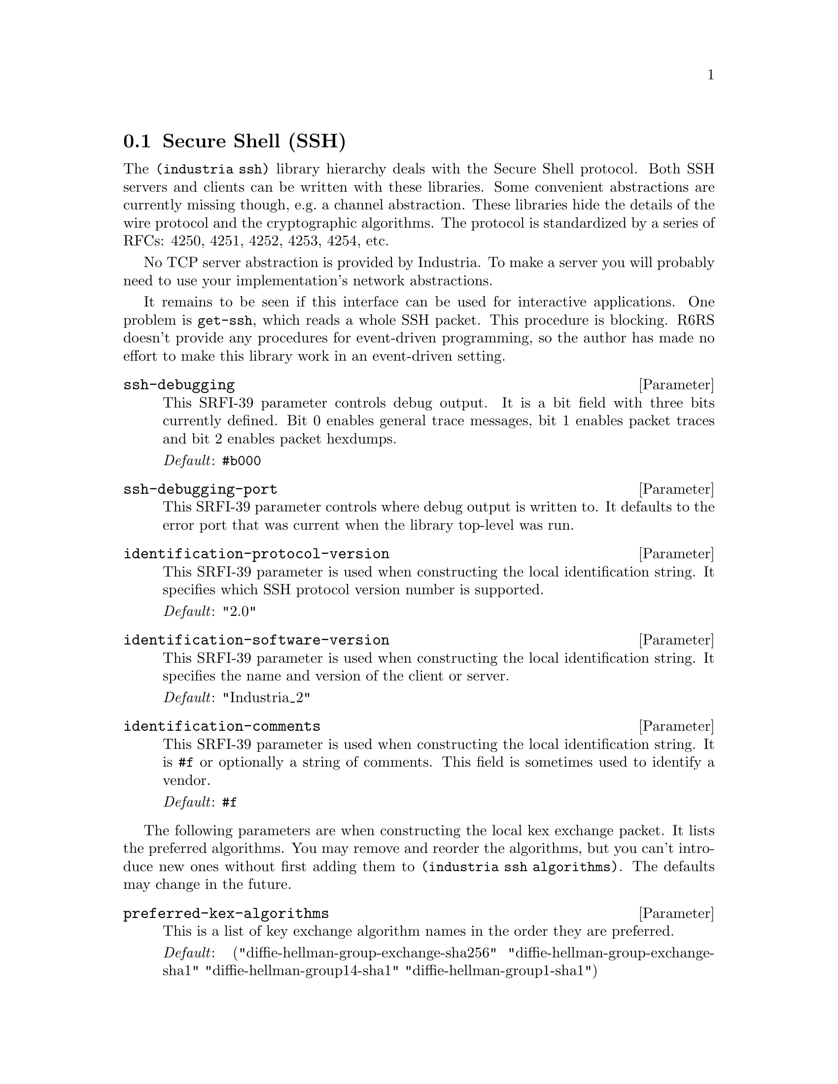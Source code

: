 @c ======================================================================
@node ssh
@section Secure Shell (SSH)
The @code{(industria ssh)} library hierarchy deals with the Secure
Shell protocol. Both SSH servers and clients can be written with these
libraries. Some convenient abstractions are currently missing though,
e.g.@: a channel abstraction. These libraries hide the details of the
wire protocol and the cryptographic algorithms. The protocol is
standardized by a series of RFCs: 4250, 4251, 4252, 4253, 4254, etc.

No TCP server abstraction is provided by Industria. To make a server
you will probably need to use your implementation's network
abstractions.

It remains to be seen if this interface can be used for interactive
applications. One problem is @code{get-ssh}, which reads a whole SSH
packet. This procedure is blocking. R6RS doesn't provide any
procedures for event-driven programming, so the author has made no
effort to make this library work in an event-driven setting.

@menu
* ssh connection::   Secure Shell Connection Protocol
* ssh transport::    Secure Shell Transport Layer Protocol
* ssh userauth::     Secure Shell Authentication Protocol
* ssh public-keys::  Secure Shell Public Keys
@end menu

@deffn Parameter ssh-debugging
This SRFI-39 parameter controls debug output. It is a bit field with
three bits currently defined. Bit 0 enables general trace messages,
bit 1 enables packet traces and bit 2 enables packet hexdumps.

@emph{Default}: @code{#b000}
@end deffn

@deffn Parameter ssh-debugging-port
This SRFI-39 parameter controls where debug output is written to. It
defaults to the error port that was current when the library top-level
was run.
@end deffn

@deffn Parameter identification-protocol-version
This SRFI-39 parameter is used when constructing the local
identification string. It specifies which SSH protocol version number
is supported.

@emph{Default}: "2.0"
@end deffn

@deffn Parameter identification-software-version
This SRFI-39 parameter is used when constructing the local
identification string. It specifies the name and version of the client
or server.

@emph{Default}: "Industria_2"
@end deffn

@deffn Parameter identification-comments
This SRFI-39 parameter is used when constructing the local
identification string. It is @code{#f} or optionally a string of
comments. This field is sometimes used to identify a vendor.

@emph{Default}: @code{#f}
@end deffn

The following parameters are when constructing the local kex exchange
packet. It lists the preferred algorithms. You may remove and reorder
the algorithms, but you can't introduce new ones without first adding
them to @code{(industria ssh algorithms)}. The defaults may change
in the future.

@deffn Parameter preferred-kex-algorithms
This is a list of key exchange algorithm names in the order they are
preferred.

@emph{Default}:
 ("diffie-hellman-group-exchange-sha256"
  "diffie-hellman-group-exchange-sha1"
  "diffie-hellman-group14-sha1"
  "diffie-hellman-group1-sha1")
@end deffn

@deffn Parameter preferred-server-host-key-algorithms
This is a list of host key algorithm names in the order they are
preferred. The server may have more than one host key and this is used
to decide between them.

@emph{Default}:
 ("ecdsa-sha2-nistp256"
  "ecdsa-sha2-nistp384"
  "ecdsa-sha2-nistp521"
  "ssh-rsa" "ssh-dss")
@end deffn

@deffn Parameter preferred-encryption-algorithms-client->server
This is a list of encryption algorithm names in the order they are
preferred for communication from the client to the server.

@emph{Default}:
 ("aes128-ctr" "aes192-ctr" "aes256-ctr" "aes128-cbc"
  "aes192-cbc" "aes256-cbc" "blowfish-cbc" "arcfour256"
  "arcfour128" "3des-cbc")
@end deffn

@deffn Parameter preferred-encryption-algorithms-server->client
This is a list of encryption algorithm names in the order they are
preferred for communication from the server to the client.

@emph{Default}:
 ("aes128-ctr" "aes192-ctr" "aes256-ctr" "aes128-cbc"
  "aes192-cbc" "aes256-cbc" "blowfish-cbc" "arcfour256"
  "arcfour128" "3des-cbc")
@end deffn

@deffn Parameter preferred-mac-algorithms-client->server
This is a list of message authentication code algorithms in the order
they are preferred for communication from the client to the server.

@emph{Default}: ("hmac-md5" "hmac-sha1" "hmac-sha1-96" "hmac-md5-96")
@end deffn

@deffn Parameter preferred-mac-algorithms-server->client
This is a list of message authentication code algorithms in the order
they are preferred for communication from the server to the client.

@emph{Default}: ("hmac-md5" "hmac-sha1" "hmac-sha1-96" "hmac-md5-96")
@end deffn

@deffn Parameter preferred-compression-algorithms-client->server
This is a list of compression algorithms for packets transmitted from
the client to the server.

@emph{Default}: ("none")
@end deffn

@deffn Parameter preferred-compression-algorithms-server->client
This is a list of compression algorithms for packets transmitted from
the server to the client.

@emph{Default}: ("none")
@end deffn

@deffn Parameter preferred-languages-client->server
This is currently not used.

@emph{Default}: ()
@end deffn

@deffn Parameter preferred-languages-server->client
This is currently not used.

@emph{Default}: ()
@end deffn


@deffn Procedure make-ssh-client binary-input-port binary-output-port
Starts an SSH client connection over the two given ports, which should
be connected to a server via TCP (or some other similar means).

If everything goes right an @code{ssh-conn} object is returned.
The @emph{peer identification} and @emph{kexinit} fields are valid.
@end deffn

@deffn Procedure make-ssh-server binary-input-port binary-output-port @
                                 keys
Starts an SSH server connection over the two given ports, which should
be connected to a client via TCP (or some other similar means).

@var{keys} is a list of host keys. The currently supported key types
are @code{dsa-private-key} and @code{ecdsa-sha-2-private-key}.

If everything goes right an @code{ssh-conn} object is returned.
The @emph{peer identification} and @emph{kexinit} fields are valid.
@end deffn

@deffn Procedure ssh-key-exchange ssh-conn
This runs the negotiated key exchange algorithm on @var{ssh-conn}.
After this is done the client will have received one of the server's
public keys. The negotiated encryption and MAC algorithms will have
been activated.
@end deffn

@deffn Procedure ssh-conn-peer-identification ssh-conn
The identification string the peer sent. This is a string that
contains the peer's protocol version, software version and optionally
some comments.
@end deffn

@deffn Procedure ssh-conn-peer-kexinit ssh-conn
This is the peer's key exchange initialization (kexinit) packet. It
lists the peer's supported algorithms. @xref{ssh transport}.
@end deffn

@deffn Procedure ssh-conn-host-key ssh-conn
The server's public key. This has unspecified contents before the
@code{ssh-key-exchange} procedure returns.
@end deffn

@deffn Procedure ssh-conn-session-id ssh-conn
The session ID of @var{ssh-conn}. This has unspecified contents before
the @code{ssh-key-exchange} procedure returns.
@end deffn

@deffn Procedure ssh-conn-registrar ssh-conn
Returns a procedure that can be used to register parsers and
formatters for SSH packet types. The returned procedure should be
given as an argument to @code{register-connection} and
@code{register-userauth}.
@c this should probably be part of the private interface:
@c The procedure takes three arguments: an integer representing a packet
@c type, a parser and a formatter. The parser takes a single argument: a
@c buffer object (as defined in @code{(industria buffer)}) and returns
@c an ssh-packet object. The formatter takes a binary output port and a
@c packet. It writes the packet to the port, starting with the @emph{u8}
@c that identifies the packet type.
@end deffn

@deffn Procedure ssh-error ssh-conn who message code irritants ...
Sends a @code{disconnect} packet to the peer. The packet contains the
message and the code. The connection is then closed and an error is
raised.

The error code constants are defined elsewhere. @xref{ssh transport}.
@end deffn

@deffn Procedure put-ssh ssh-conn pkt
Sends the SSH packet @var{pkt} to the peer of @var{ssh-conn}.
@end deffn

@deffn Procedure get-ssh ssh-conn
Reads an SSH packet object from the peer of @var{ssh-conn}. The
end-of-file object will be returned if the peer has closed the
connection. The procedure blocks until a message has been received.
Any messages of the type @code{ignore} are ignored.

Packet types must be registered before they can be received. Initially
only the transport layer types are registered. If an unregistered type
is received this procedure returns a list of two items: the symbol
@code{unimplemented} and the unparsed contents of the packet. A packet
of type @var{unimplemented} is sent to the peer.
@end deffn

@deffn Procedure close-ssh ssh-conn
Flushes the output port of @var{ssh-conn}, and then closes both the
input and output ports.
@end deffn

@deffn Procedure flush-ssh-output ssh-conn
Flushes any pending output on @var{ssh-conn}.
@end deffn

The procedures below are used in the implementation of key
re-exchange. After the initial key exchange either party can initiate
a key re-exchange. RFC 4253 has the following to say on the subject:

@quotation
It is RECOMMENDED that the keys be changed after each gigabyte of
transmitted data or after each hour of connection time, whichever
comes sooner.  However, since the re-exchange is a public key
operation, it requires a fair amount of processing power and should
not be performed too often.
@end quotation

The demonstration program @code{secsh-client} contains an example of
how to initiate key re-exchange. The server demonstration program
@code{honingsburk} also handles key re-exchange, but does not initiate
it. @xref{honingsburk}.

@deffn Procedure build-kexinit-packet ssh-conn
Constructs and returns a key exchange packet for use by the local
side.
@end deffn

@deffn Procedure key-exchange-packet? pkt
Returns @code{#t} if @var{pkt} should be given to
@code{process-key-exchange-packet} for handling by the key exchange
logic.
@end deffn

@deffn Procedure ssh-key-re-exchange ssh-conn peer-kex local-kex
Initiates key re-exchange on @var{ssh-conn}. This requires the peer's
key exchange packet @var{peer-kex}, and the local key exchange packet
@var{local-kex}. The procedure returns before the key re-exchange is
finished. Both sides of the algorithm will need to communicate to
complete the exchange.
@end deffn

@deffn Procedure process-key-exchange-packet ssh-conn pkt
Updates the key exchange logic on @var{ssh-conn} with the contents of
@var{pkt}. If the packet is a @code{kexinit} packet and @var{ssh-conn}
is a server, then this will automatically initiate the key re-exchange
algorithm.

The procedure may return the symbol @code{finished} to indicate that
the key exchange algorithm has finished and the new algorithms are
used for packets sent to the peer.

@var{Note}: This interface is currently balanced in favor of servers.
More experience in using the library is needed to determine how to
make the key re-exchange interface better for clients. Suggestions are
welcome.
@end deffn

@c ======================================================================
@node ssh connection
@subsection Secure Shell Connection Protocol
The @code{(industria ssh connection)} library implements record
types, parsers and formatters for the connection protocol packets in
SSH.

The connection protocol handles two types of communication: global
requests and channels. The global requests can be used to setup TCP/IP
port forwarding. Most communication over SSH passes through channels.
Channels are opened with the @code{channel-open} requests. The client
and the server each assign an ID number to a channel: one ID is sent
in the @code{channel-open} packet, the other ID in the
@code{channel-open-confirmation} packet. In Industria all packets that
are directed to a specific channel inherit from the
@code{channel-packet} record type and the ID can be found with the
@code{channel-packet-recipient} procedure.

Strings and bytevectors may be used interchangeably when constructing
packets. Strings will automatically be converted with
@code{string->utf8}. When these packets are received the parser will
either parse those fields either as a string or a bytevector. A
bytevector will be used when the field can contain more or less
arbitrary data, e.g.@: filenames.

The text of this section uses the words ``packet'', ``message'' and
``request'' interchangeably.

See RFC 4254 for a more detailed description of this protocol.

@deffn Procedure register-connection registrar
Registers the packet types for the connection protocol so that they
may be received and sent. A registrar may be obtained from an ssh-conn
object using @code{ssh-conn-registrar}.
@end deffn


@deffn Procedure make-global-request type want-reply?
Constructs a global request: a connection request not related to any
channel. Some global requests contain additional fields. These
requests are represented by the @code{global-request/*} packets.
@end deffn

@deffn Procedure global-request? obj
Returns true if @var{obj} is a @code{global-request?} packet.
@end deffn

@deffn Procedure global-request-type pkt
This field contains a string identifying the type of the request,
e.g.@: @code{"no-more-sessions@@openssh.com"}.
@end deffn

@deffn Procedure global-request-want-reply? pkt
This field is true if the sender expects a @code{request-success} or
@code{request-failure} record in response.
@end deffn

@deffn Procedure make-global-request/tcpip-forward want-reply? address port
Constructs a request that instructs the server to bind a TCP server port
and forward connections to the client.
@end deffn

@deffn Procedure global-request/tcpip-forward? obj
Returns true if @var{obj} is a @code{global-request/tcpip-forward} packet.
@end deffn

@deffn Procedure global-request/tcpip-forward-address req
This field is a string that represents the address to which the server
should bind the TCP server port. Some addresses are given special meaning:

@table @code
@item ""
The server should listen to all its addresses on all supported protocols
(IPv4, IPV6, etc).
@item "0.0.0.0"
The server should listen to all its IPv4 addresses.
@item "::"
The server should listen to all its IPv6 addresses.
@item "localhost"
The server should listen to its loopback addresses on all supported
protocols.
@item "127.0.0.1"
The server should listen to its IPv4 loopback address.
@item "::1"
The server should listen to its IPv6 loopback address.
@end table
@end deffn

@deffn Procedure global-request/tcpip-forward-port req
This field is an integer representing the port number to which the
server should bind the TCP server port. If the number is @code{0} and
@var{want-reply?} is true, the server will pick a port number and send
it to the client in a @code{request-success} packet (the port number
can be recovered with @code{(unpack "!L" (request-success-data
response))}).
@end deffn


@deffn Procedure make-global-request/cancel-tcpip-forward want-reply? address port
Constructs a message that undoes the effect of a
@code{global-request/tcpip-forward} request.
@end deffn

@deffn Procedure global-request/cancel-tcpip-forward? obj
Returns true if @var{obj} is a @code{global-request/cancel-tcpip-forward} packet.
@end deffn

@deffn Procedure global-request/cancel-tcpip-forward-address req
See @code{global-request/tcpip-forward-address}.
@end deffn

@deffn Procedure global-request/cancel-tcpip-forward-port req
See @code{global-request/tcpip-forward-port}.
@end deffn


@deffn Procedure make-request-success data
Constructs a packet which indicates that the previous
@code{global-request} was successful.
@end deffn

@deffn Procedure request-success? obj
Returns true if @var{obj} is a @code{request-success} packet.
@end deffn

@deffn Procedure request-success-data pkt
This field contains a request-specific bytevector which is mostly
empty.
@end deffn


@deffn Procedure make-request-failure
Returns an object which indicates that a global request failed.
@end deffn

@deffn Procedure request-failure? obj
Returns true if @var{obj} is a @code{request-failure} packet.
@end deffn


All requests to open a channel are represented by
@code{channel-open/*} packets.

@deffn Procedure channel-open? obj
Returns true if @var{obj} is a @code{channel-open} packet.
@end deffn

@deffn Procedure channel-open-type pkt
A string representing the type of the @code{channel-open} request,
e.g.@: @code{"session"}.
@end deffn

@deffn Procedure channel-open-sender pkt
This is the ID for the sender side of the channel.
@end deffn

@deffn Procedure channel-open-initial-window-size pkt
This is the window size of the channel. The window size is used for
flow-control and it decreases when data is sent over the channel and
increases when a @code{channel-window-adjust} packet is sent. Each
side of a channel has a window size.
@end deffn

@deffn Procedure channel-open-maximum-packet-size pkt
This is the maximum allowed packet size for data sent to a channel. It
basically limits the size of @code{channel-data} and
@code{channel-extended-data} packets.
@end deffn


@deffn Procedure make-channel-open/direct-tcpip sender-id initial-window-size @
            connect-address connect-port originator-address originator-port
Constructs a request to open a new channel which is then connected to
a TCP port.
@end deffn

@deffn Procedure channel-open/direct-tcpip? obj
Returns true if @var{obj} is a @code{channel-open/direct-tcpip} packet.
@end deffn

@deffn Procedure channel-open/direct-tcpip-connect-address pkt
This is the hostname or network address that the TCP connection should
be connected to.
@end deffn

@deffn Procedure channel-open/direct-tcpip-connect-port pkt
This is the port number that the TCP connection should be connected to.
@end deffn

@deffn Procedure channel-open/direct-tcpip-originator-address pkt
This is the network address of the machine that made the request.
@end deffn

@deffn Procedure channel-open/direct-tcpip-originator-port pkt
This is the port number on which the request was made. This is useful
when a client implements forwarding of client-local TCP ports.
@end deffn


@deffn Procedure make-channel-open/forwarded-tcpip sender-id initial-window-size @
            maximum-packet-size connected-address connected-port @
            originator-address originator-port
This request is used by the server to tell the client that a TCP
connection has been requested to a port for which the client sent a
@code{global-request/tcpip-forward} request.
@end deffn

@deffn Procedure channel-open/forwarded-tcpip? obj
Returns true if @var{obj} is a @code{channel-open/forwarded-tcpip} packet.
@end deffn

@deffn Procedure channel-open/forwarded-tcpip-connected-address pkt
The address to which the TCP connection was made.
@end deffn

@deffn Procedure channel-open/forwarded-tcpip-connected-port pkt
The port to which the TCP connection was made.
@end deffn

@deffn Procedure channel-open/forwarded-tcpip-originator-address pkt
The remote address of the TCP connection.
@end deffn

@deffn Procedure channel-open/forwarded-tcpip-originator-port pkt
The remote port of the TCP connection.
@end deffn



@deffn Procedure make-channel-open/session sender-id initial-window-size @
            maximum-packet-size
Construct a request to open a session channel. This type of channel is
used for interactive logins, remote command execution, etc. After the
channel has been established the client will send e.g.@: a
@code{channel-request/shell} or a @code{channel-request/exec} request.
@end deffn

@deffn Procedure channel-open/session? obj
Returns true if @var{obj} is a @code{channel-open/session} packet.
@end deffn


@deffn Procedure make-channel-open/x11 type sender-id initial-window-size @
            maximum-packet-size originator-address originator-port
Constructs a message that opens an X11 channel. This message can be
sent after X11 forwarding has been requested.
@end deffn

@deffn Procedure channel-open/x11? obj
Returns true if @var{obj} is a @code{channel-open/x11} packet.
@end deffn

@deffn Procedure channel-open/x11-originator-address pkt
The network address that originated the X11 connection.
@end deffn

@deffn Procedure channel-open/x11-originator-port pkt
The network port that originated the X11 connection.
@end deffn


@deffn Procedure channel-packet? obj
Returns true if @var{obj} is a @code{channel-packet} packet.
@end deffn

@deffn Procedure channel-packet-recipient pkt
This field is an integer that identifies the ID of the channel that
should receive the request.
@end deffn


@deffn Procedure make-channel-open-failure recipient reason-code description language
Constructs a packet that represents a failure to open a channel. It is
sent in response to a @code{channel-open/*} request.
@end deffn

@deffn Procedure channel-open-failure? obj
Returns true if @var{obj} is a @code{channel-open-failure} packet.
@end deffn

@deffn Procedure channel-open-failure-reason-code pkt
@vtable @code
@item SSH-OPEN-ADMINISTRATIVELY-PROHIBITED
@item SSH-OPEN-CONNECT-FAILED
@item SSH-OPEN-UNKNOWN-CHANNEL-TYPE
@item SSH-OPEN-RESOURCE-SHORTAGE
@end vtable
@end deffn

@deffn Procedure channel-open-failure-description pkt
This field is a human-readable reason for why the channel could not be
opened.
@end deffn

@deffn Procedure channel-open-failure-language pkt
This field is most commonly unused and set to @code{""}.
@end deffn


@deffn Procedure make-channel-open-confirmation recipient @
            sender initial-window-size maximum-packet-size
Constructs a message that indicates a channel was successfully opened
(identified by @var{recipient}). The party that sends this message
will include its own channel ID (@code{sender}).
@end deffn

@deffn Procedure channel-open-confirmation? obj
Returns true if @var{obj} is a @code{channel-open-confirmation} packet.
@end deffn

@deffn Procedure channel-open-confirmation-sender pkt
This field contains the sender's ID for this channel.
@end deffn

@deffn Procedure channel-open-confirmation-initial-window-size pkt
This is the sender's initial window size. Analogous to the initial
window size in a @code{channel-open/*} request.
@end deffn

@deffn Procedure channel-open-confirmation-maximum-packet-size pkt
This is the sender's maximum packet size. Analogous to the maximum
packet size in a @code{channel-open/*} request.
@end deffn


@deffn Procedure make-channel-window-adjust recipient amount
This constructs a packet that is used to increment the window size of
channel @var{recipient} by @var{amount} octets. It tells the remote
part that the channel may receive additional data. If the client has
assigned to a channel a receive buffer of 4096 bytes and the server
sends 4096 bytes, the server will not be able to successfully send
more data until the client has processed some of the buffer. When
there is more room in the buffer the client can send a message of this
type.
@end deffn

@deffn Procedure channel-window-adjust? obj
Returns true if @var{obj} is a @code{channel-window-adjust} packet.
@end deffn

@deffn Procedure channel-window-adjust-amount pkt
This field contains the number of bytes that will be added to the
window size.
@end deffn


@deffn Procedure make-channel-data recipient value
This constructs a request that sends data over a channel. 
@end deffn

@deffn Procedure channel-data? obj
Returns true if @var{obj} is a @code{channel-data} packet.
@end deffn

@deffn Procedure channel-data-value pkt
This field contains a bytevector with data being sent over the
channel.
@end deffn


@deffn Procedure make-channel-extended-data recipient type value
This constructs a message that works just like @code{channel-data},
except it contains an additional @var{type} field (explained below).
@end deffn

@deffn Procedure channel-extended-data? obj
Returns true if @var{obj} is a @code{channel-extended-data} packet.
@end deffn

@deffn Procedure channel-extended-data-type pkt
Data sent by a @code{channel-data} packet will normally be sent to a
port connected with standard output. A @code{channel-extended-data}
field is used when the data destination is a different port.

@vtable @code
@item SSH-EXTENDED-DATA-STDERR
This constant specifies that the destination is the standard error
port.
@end vtable
@end deffn

@deffn Procedure channel-extended-data-value pkt
This field contains a bytevector with the data sent over the channel,
e.g.@: an error message printed on the standard error port.
@end deffn


@deffn Procedure make-channel-eof recipient
This constructs a packet that signals the end-of-file condition on the
channel identified by the @code{recipient} ID.
@end deffn

@deffn Procedure channel-eof? obj
Returns true if @var{obj} is a @code{channel-eof} packet.
@end deffn


@deffn Procedure make-channel-close recipient
This constructs a message that is used when a channel is closed.
@end deffn

@deffn Procedure channel-close? obj
Returns true if @var{obj} is a @code{channel-close} packet.
@end deffn


@deffn Procedure make-channel-success recipient
This constructs a packet that indicates that the previous request was
successful. These packets are sent in response to requests where
@var{want-reply?} is true.
@end deffn

@deffn Procedure channel-success? obj
Returns true if @var{obj} is a @code{channel-success} packet.
@end deffn


@deffn Procedure make-channel-failure recipient
This constructs a packet that indicates that the previous request was
not successful. These packets are sent in response to requests where
@var{want-reply?} is true.
@end deffn

@deffn Procedure channel-failure? obj
Returns true if @var{obj} is a @code{channel-failure} packet.
@end deffn


@c @deffn Procedure make-channel-request
@c @end deffn

@deffn Procedure channel-request? obj
Returns true if @var{obj} is a @code{channel-request} packet.
@end deffn

@deffn Procedure channel-request-type req
This field is a string that identifies the type of the request, e.g.@:
@code{"break"} or @code{"shell"}.
@end deffn

@deffn Procedure channel-request-want-reply? req
When this field is true the peer will respond with
@code{channel-success} or @code{channel-failure}. This field is not
valid for all requests. Where it is not valid the constructor will not
include it as an argument.
@end deffn


@deffn Procedure make-channel-request/break recipient want-reply? length
This constructs a request that relays a ``BREAK'' signal on the
channel. A ``BREAK'' is a signalling mechanism used with serial
consoles. This request is standardized by RFC 4335.
@end deffn

@deffn Procedure channel-request/break? obj
Returns true if @var{obj} is a @code{channel-request/break} packet.
@end deffn

@deffn Procedure channel-request/break-length req
The length of the signal in milliseconds.
@end deffn


@deffn Procedure make-channel-request/env recipient want-reply? name value
Constructs a request that can be used before a shell or command has
been started. It is used to set an environment variable (of the same
kind that SRFI-98 accesses).
@end deffn

@deffn Procedure channel-request/env? obj
Returns true if @var{obj} is a @code{channel-request/env} packet.
@end deffn

@deffn Procedure channel-request/env-name req
This is a string that identifies the name of the environment variable.
@end deffn

@deffn Procedure channel-request/env-value req
This is a bytevector that contains the value of the environment
variable.
@end deffn


@deffn Procedure make-channel-request/exec recipient want-reply? command
Constructs a request that instructs the server to execute a command.
The channel identified by @var{recipient} will be connected to the
standard input and output ports of the program started by the server.
@end deffn

@deffn Procedure channel-request/exec? obj
Returns true if @var{obj} is a @code{channel-request/exec} packet.
@end deffn

@deffn Procedure channel-request/exec-command req
This field is a bytevector that contains the command that the server
should try to execute.
@end deffn


@deffn Procedure make-channel-request/exit-signal recipient name core-dumped? @
            message language
This constructs a packet which indicates that the program connected
to the channel identified by @var{recipient} has exited due to an
operating system signal.
@end deffn

@deffn Procedure channel-request/exit-signal? obj
Returns true if @var{obj} is a @code{channel-request/exit-signal} packet.
@end deffn

@deffn Procedure channel-request/exit-signal-name req
This is a string that identifies the signal by name. For @sc{posix}
systems it is one of the following: @code{"ABRT"}, @code{"ALRM"},
@code{"FPE"}, @code{"HUP"}, @code{"ILL"}, @code{"INT"}, @code{"KILL"},
@code{"PIPE"}, @code{"QUIT"}, @code{"SEGV"}, @code{"TERM"},
@code{"USR1"}, @code{"USR2"}. Other signal names may be used by
following the guidelines in section 6.10 of RFC 4254.
@end deffn

@deffn Procedure channel-request/exit-signal-core-dumped? req
This field is true when the operating system saved a process image
(``core dump'') when it sent the signal.
@end deffn

@deffn Procedure channel-request/exit-signal-message req
This may be a string that explains the signal.
@end deffn

@deffn Procedure channel-request/exit-signal-language req
This string may identify the language used in
@code{channel-request/exit-signal-message}.
@end deffn


@deffn Procedure make-channel-request/exit-status recipient value
This constructs a packet which indicates that the program connected
to the channel identified by @var{recipient} has exited voluntarily.
@end deffn

@deffn Procedure channel-request/exit-status? obj
Returns true if @var{obj} is a @code{channel-request/exit-status} packet.
@end deffn

@deffn Procedure channel-request/exit-status-value req
This is an integer that identifies the exit status of the program. It
is the same kind of number used by the the Scheme procedure
@code{exit}.
@end deffn


@deffn Procedure make-channel-request/pty-req recipient want-reply? term columns rows @
            width height modes
Constructs a request that instructs the server to allocate a
pseudo-terminal (PTY) for the channel identified by @var{recipient}.
A PTY is needed for interactive programs, such as shells and Emacs.
@end deffn

@deffn Procedure channel-request/pty-req? obj
Returns true if @var{obj} is a @code{channel-request/pty-req} packet.
@end deffn

@deffn Procedure channel-request/pty-req-term req
This is a string that identifies the type of terminal that this PTY
will be connected to. If the terminal is compatible with the DEC VT100
the value would be @code{"vt100"}. This value is also the environment
variable @code{TERM}. The set of supported terminal types depends on
the server. Typically the software running on an SSH server uses the
``terminfo'' database.
@end deffn

@deffn Procedure channel-request/pty-req-columns req
This field contains the number of columns the terminal supports, e.g.@:
@code{80}. The @code{channel-request/window-change} request can be
used to update this value if the terminal supports resizing.
@end deffn

@deffn Procedure channel-request/pty-req-rows req
This field contains the number of rows the terminal supports, e.g.
@code{24}.
@end deffn

@deffn Procedure channel-request/pty-req-width req
This field specifies the width of the terminal in pixels.
@end deffn

@deffn Procedure channel-request/pty-req-height req
This field specifies the height of the terminal in pixels.
@end deffn

@deffn Procedure channel-request/pty-req-modes req
This is a bytevector that encodes POSIX terminal modes. Unlike the
size of the terminal, it is not possible to change the modes after the
PTY has been created. The client should emulate a terminal set to
``raw'' mode and send a correct list of terminal modes. The server
will then cooperate to handle the rest. This means that, unlike with
telnet, the client will generally not do local ``canonical'' terminal
processing.
@end deffn


@deffn Procedure bytevector->terminal-modes bv
Decodes the modes from a @code{channel-request/pty-req}. The return
value is an association list.
@end deffn

@deffn Procedure terminal-modes->bytevector modes
The inverse of @code{bytevector->terminal-modes}. All modes specified
by RFC 4254 can be encoded.

@example
(import (industria ssh connection))
(terminal-modes->bytevector '((VINTR . 3) (VERASE . 127)))
@result{} #vu8(1 0 0 0 3 3 0 0 0 127 0)
@end example
@end deffn


@deffn Procedure make-channel-request/shell recipient want-reply?
Constructs a request that starts a login shell on the channel
identified by @var{recipient}. Normally a PTY must first have been
connected to the channel.
@end deffn

@deffn Procedure channel-request/shell? obj
Returns true if @var{obj} is a @code{channel-request/shell} packet.
@end deffn


@deffn Procedure make-channel-request/signal recipient name
Construct a packet that sends a signal to the program connected to
the channel identified by @var{recipient}.
@end deffn

@deffn Procedure channel-request/signal? obj
Returns true if @var{obj} is a @code{channel-request/signal} packet.
@end deffn

@deffn Procedure channel-request/signal-name req
This field contains a signal name of the same type as that used by
@code{channel-request/exit-signal}.
@end deffn


@deffn Procedure make-channel-request/subsystem recipient want-reply? name
Constructs a request that a subsystem should be connected to the
channel identified by @var{recipient}.
@end deffn

@deffn Procedure channel-request/subsystem? obj
Returns true if @var{obj} is a @code{channel-request/subsystem} packet.
@end deffn

@deffn Procedure channel-request/subsystem-name req
This field identifies the subsystem being requested, e.g.@: @code{"sftp"}.
@end deffn


@deffn Procedure make-channel-request/window-change recipient columns rows width height
Construct a message that tells the server that the terminal window
associated with a channel has been resized. The channel should have a
PTY (see @code{channel-request/pty-req}).
@end deffn

@deffn Procedure channel-request/window-change? obj
Returns true if @var{obj} is a @code{channel-request/window-change} packet.
@end deffn

@deffn Procedure channel-request/window-change-columns req
Contains the new character cell width of the terminal window.
@end deffn

@deffn Procedure channel-request/window-change-rows req
Contains the new character cell height of the terminal window.
@end deffn

@deffn Procedure channel-request/window-change-width req
Contains the new pixel width of the terminal window.
@end deffn

@deffn Procedure channel-request/window-change-height req
Contains the new pixel height of the terminal window.
@end deffn


@deffn Procedure make-channel-request/x11-req recipient want-reply? single-connection? @
            protocol cookie screen
Constructs an X11 (X Window System) forwarding request.
@end deffn

@deffn Procedure channel-request/x11-req? obj
Returns true if @var{obj} is a @code{channel-request/x11-req} packet.
@end deffn

@deffn Procedure channel-request/x11-req-single-connection? req
If this field is true when only one X11 connection should be
forwarded.
@end deffn

@deffn Procedure channel-request/x11-req-protocol req
This field identifies an X11 authentication protocol. The most common
value is @code{"MIT-MAGIC-COOKIE-1"}.
@end deffn

@deffn Procedure channel-request/x11-req-cookie req
This is a ``magic cookie'' encoded as a hexadecimal string. It is used
with @code{"MIT-MAGIC-COOKIE-1"}. It is recommended by RFC 4254 that
this cookie should be different from the actual cookie used by the X11
server. When receiving a @code{channel-open/x11} request the cookie
can be intercepted, verified and replaced with the real one.
@end deffn

@deffn Procedure channel-request/x11-req-screen req
An X11 display can have, in X jargon, multiple screens. Normally this
field would be @code{0}.
@end deffn


@deffn Procedure make-channel-request/xon-xoff recipient client-can-do?
Constructs a message that tells the client when it can do local
processing of terminal flow control (C-s and C-q).
@end deffn

@deffn Procedure channel-request/xon-xoff? obj
Returns true if @var{obj} is a @code{channel-request/xon-xoff} packet.
@end deffn

@deffn Procedure channel-request/xon-xoff-client-can-do? req
This flag is true if the client is allowed to do local processing of
terminal flow control. If the flag is false then flow control is done
on the server.
@end deffn

@c ======================================================================
@node ssh transport
@subsection Secure Shell Transport Layer Protocol
The @code{(industria ssh transport)} library implements record
types, parsers and formatters for the transport layer packets in SSH.

See RFC 4253 for a description of this protocol.

@deffn Procedure register-transport registrar
Registers the packet types for the transport layer so that they may be
received and sent. A registrar may be obtained using
@code{ssh-conn-registrar}.
@end deffn

@deffn Procedure make-disconnect code message language
Constructs a packet that closes the SSH connection. After sending or
receiving this message the connection should be closed with
@code{close-ssh}. The @code{ssh-error} procedure may be more
convenient than manually constructing and sending a @code{disconnect}
packet.
@end deffn

@deffn Procedure disconnect? obj
Returns @code{#t} if @var{obj} is a @code{disconnect} packet.
@end deffn

@deffn Procedure disconnect-code pkt
This field is an integer that represents the cause of the disconnect.
The reason could be one of these (exported) constants:

@vtable @code
@item SSH-DISCONNECT-HOST-NOT-ALLOWED-TO-CONNECT
@item SSH-DISCONNECT-PROTOCOL-ERROR
@item SSH-DISCONNECT-KEY-EXCHANGE-FAILED
@item SSH-DISCONNECT-RESERVED
@item SSH-DISCONNECT-MAC-ERROR
@item SSH-DISCONNECT-COMPRESSION-ERROR
@item SSH-DISCONNECT-SERVICE-NOT-AVAILABLE
@item SSH-DISCONNECT-PROTOCOL-VERSION-NOT-SUPPORTED
@item SSH-DISCONNECT-HOST-KEY-NOT-VERIFIABLE
@item SSH-DISCONNECT-CONNECTION-LOST
@item SSH-DISCONNECT-BY-APPLICATION
@item SSH-DISCONNECT-TOO-MANY-CONNECTIONS
@item SSH-DISCONNECT-AUTH-CANCELLED-BY-USER
@item SSH-DISCONNECT-NO-MORE-AUTH-METHODS-AVAILABLE
@item SSH-DISCONNECT-ILLEGAL-USER-NAME
@end vtable
@end deffn

@deffn Procedure disconnect-message pkt
This is a human-readable explanation for the disconnect.
@end deffn

@deffn Procedure disconnect-language pkt
Most commonly unused, @code{""}.
@end deffn


@deffn Procedure make-ignore data
Construct a new @code{ignore} packet using the bytevector @var{data}
as the payload. These packets are ignored by receivers but can be used
to make traffic analysis more difficult.
@end deffn

@deffn Procedure ignore? obj
Returns @code{#t} if @var{obj} is an @code{ignore} packet.
@end deffn

@deffn Procedure make-unimplemented sequence-number
This constructs a message that should be sent when a received packet
type is not implemented.
@end deffn

@deffn Procedure unimplemented? obj
Returns @code{#t} if @var{obj} is an @code{unimplemented} packet.
@end deffn

@deffn Procedure unimplemented-sequence-number pkt
Each packet sent over an SSH connection is given an implicit sequence
number. This field exactly identifies one SSH packet.
@end deffn


@deffn Procedure make-debug always-display? message language
Constructs a debug packet. It contains a message that a client or
server may optionally display to the user.
@end deffn

@deffn Procedure debug? obj
Returns @code{#t} if @var{obj} is a @code{debug} packet.
@end deffn

@deffn Procedure debug-always-display? pkt
If this field is true then the message should be displayed.
@end deffn

@deffn Procedure debug-message pkt
This is a string containing the debugging message. If it is displayed
to the user it should first be filtered.
@end deffn

@deffn Procedure debug-language pkt
Most commonly unused, @code{""}.
@end deffn


@deffn Procedure make-service-request name
This constructs a service request packet. The first service requested
is normally @code{"ssh-userauth"}. @xref{ssh userauth}.
@end deffn

@deffn Procedure service-request? obj
Returns @code{#t} if @var{obj} is a @code{service-request} packet.
@end deffn

@deffn Procedure service-request-name pkt
This is the name of the service being requested, e.g.
@code{"ssh-userauth"}.
@end deffn


@deffn Procedure make-service-accept name
Constructs a request which indicates that access to a requested
service was granted.
@end deffn

@deffn Procedure service-accept? obj
Returns @code{#t} if @var{obj} is a @code{service-accept} packet.
@end deffn

@deffn Procedure service-accept-name pkt
This field contains the name of the service to which access was
granted.
@end deffn

@c Used privately:
@c @deffn Procedure put-kexinit output-port kexinit
@c @end deffn

@deffn Procedure make-kexinit cookie kex-algorithms server-host-key-algorithms @
            encryption-algorithms-client-to-server encryption-algorithms-server-to-client @
            mac-algorithms-client-to-server mac-algorithms-server-to-client @
            compression-algorithms-client-to-server @
            compression-algorithms-server-to-client @
            languages-client-to-server languages-server-to-client @
            first-kex-packet-follows? reserved
Constructs a @code{kexinit} packet, which is used as part of the key
exchange algorithm. The arguments are explained below. You probably
want to use @code{build-kexinit-packet} instead of this procedure.
@end deffn

@deffn Procedure kexinit? obj
Returns @code{#t} if @var{obj} is a @code{kexinit} packet.
@end deffn

@deffn Procedure kexinit-cookie pkt
This field is a random bytevector. It is used in the key exchange to
make things more difficult for an attacker.
@end deffn

@deffn Procedure kexinit-kex-algorithms pkt
A list of the supported key exchange algorithms (mostly variations on
Diffie-Hellman).
@end deffn

@deffn Procedure kexinit-server-host-key-algorithms pkt
A list of the supported host key algorithms.
@end deffn

@deffn Procedure kexinit-encryption-algorithms-client-to-server pkt
A list of the supported encryption algorithms for packets sent from
the client to the server.
@end deffn

@deffn Procedure kexinit-encryption-algorithms-server-to-client pkt
A list of the supported encryption algorithms for packets sent from
the server to the client.
@end deffn

@deffn Procedure kexinit-mac-algorithms-client-to-server pkt
A list of the supported Message Authentication Code (MAC) algorithms
for packets sent from the client to the server.
@end deffn

@deffn Procedure kexinit-mac-algorithms-server-to-client pkt
A list of the supported Message Authentication Code (MAC) algorithms
for packets sent from the server to the client.
@end deffn

@deffn Procedure kexinit-compression-algorithms-client-to-server pkt
A list of the supported compression algorithms for packets sent from
the client to the server. The algorithm @code{"none"} is currently the
only implemented compression algorithm.
@end deffn

@deffn Procedure kexinit-compression-algorithms-server-to-client pkt
A list of the supported compression algorithms for packets sent from
the server to the client. The algorithm @code{"none"} is currently the
only implemented compression algorithm.
@end deffn

@deffn Procedure kexinit-languages-client-to-server pkt
Normally never used. Set to the empty list.
@end deffn

@deffn Procedure kexinit-languages-server-to-client pkt
Normally never used. Set to the empty list.
@end deffn

@deffn Procedure kexinit-first-kex-packet-follows? pkt
If this field is true then the server and client will try to cooperate
in order to make the key exchange run faster over connections with
high latency. This optimization only works when the server and client
both prefer the same algorithms.
@end deffn

@deffn Procedure kexinit-reserved pkt
This field must be zero.
@end deffn

@deffn Procedure make-newkeys
Constructs a new @code{newkeys} packet. This message is used as part
of key exchange to notify the remote side that new encryption keys are
being used.
@end deffn

@deffn Procedure newkeys? obj
Returns @code{#t} if @var{obj} is a @var{newkeys} packet.
@end deffn

@c ======================================================================
@node ssh userauth
@subsection Secure Shell Authentication Protocol
The @code{(industria ssh userauth)} library implements record
types, parsers and formatters for the authentication protocol packets
in SSH.

See RFC 4252 for a more detailed description of this protocol. In this
protocol the client sends packets of type @code{userauth-request}. The
type names that start with @code{userauth-request/} are sub-types that
contain user credentials. All other packet types documented here are
sent by the server.

All user authentication requests contain a user name, a service name
and a method name. The service name most commonly used is
@code{"ssh-connection"}, which requests access to the connection
protocol. @xref{ssh connection}.

@deffn Procedure register-userauth registrar
Registers the packet types for the authentication protocol so that
they may be received and sent. A registrar may be obtained using
@code{ssh-conn-registrar}.
@end deffn

@deffn Procedure register-userauth-password registrar
Registers the packet types for the password authentication protocol.
This is a supplement to @code{register-userauth}.
@end deffn

@deffn Procedure register-userauth-public-key registrar
Registers the packet types for the public key authentication protocol.
This is a supplement to @code{register-userauth}.
@end deffn

@deffn Procedure deregister-userauth registrar
Deregisters all authentication protocol packet types.
@end deffn


@deffn Procedure make-userauth-request username service method
Constructs a new user authentication request. This particular
procedure is only good for constructing requests that use the
@code{"none"} method. When such a request is sent to the server it
will respond with a list of available authentication methods. To make
a proper request use one of the @code{make-userauth-request/*}
procedures below. Those procedures automatically include the correct
@var{method} in the request. The @var{service} is normally
@code{"ssh-connection"}. @xref{ssh connection}.
@end deffn

@deffn Procedure userauth-request? obj
Returns true if @var{obj} is a @code{userauth-request} packet. This
includes @code{userauth-request/password} packets, and so on.
@end deffn

@deffn Procedure userauth-request-username request
This returns the user name field of @var{request}.
@end deffn

@deffn Procedure userauth-request-service request
This returns the service name field of @var{request}.
@end deffn

@deffn Procedure userauth-request-method request
This returns the method name field of @var{request}. Examples include
@code{"none"}, @code{"password"} and @code{"publickey"}.
@end deffn

If the server does not like the credentials provided in a
@code{userauth-request} it will send a @code{userauth-failure} packet.

@deffn Procedure make-userauth-failure can-continue partial?
Constructs a message that indicates to the client that the user
authentication request was not successful.
@end deffn

@deffn Procedure userauth-failure? obj
Returns true if @var{obj} is a @code{userauth-failure} packet. These
packets indicate the the client was denied access to the requested
service. The credentials might be incorrect or the server might be
requesting additional authentication requests (see below).
@end deffn

@deffn Procedure userauth-failure-can-continue failure
This returns a list of authentication methods that ``can continue'',
i.e.@: methods that might be successful given that correct credentials
are provided.
@end deffn

@deffn Procedure userauth-failure-partial? failure
This is a boolean that indicates partial success. The server might
require multiple successful authentication requests (see RFC 4252).
@end deffn


@deffn Procedure make-userauth-success
Constructs a packet that indicates to the client that the user
authentication was successful. The client can now use the requested
service (e.g.@: the connection protocol). This message has no fields.
@end deffn

@deffn Procedure userauth-success? obj
Returns true if @var{obj} is a @code{userauth-success} packet.
@end deffn

The server can send a banner before the user authenticates. The banner
might often contain a warning about unauthorized access.

@deffn Procedure make-userauth-banner message language
This constructs a textual message that the server can send to the
client. The client software can then display it to the user. This
happens before user authentication is attempted and often contains a
warning about unauthorized accesss.
@end deffn

@deffn Procedure userauth-banner? obj
Returns true if @var{obj} is a @code{userauth-banner} packet.
@end deffn

@deffn Procedure userauth-banner-message banner
This field is a message that the client can show to the user.
@end deffn

@deffn Procedure userauth-banner-language banner
This field might indicate the language of the text in the banner, but
is most commonly empty and not used.
@end deffn

The client can try to authenticate with a password. Note that the
unencrypted password is seen by the server. It's important to check
hosts keys to make sure you're connecting to the right server.

@deffn Procedure make-userauth-request/password username service password
Constructs a user authentication request. This is a normal attempt to
login with a user name and password. There is an alternative protocol
for these types of login requests: the @code{"keyboard-interactive"}
method (support is planned).
@end deffn

@deffn Procedure userauth-request/password? obj
Returns true if @var{obj} is a @code{userauth-request/password}
packet.
@end deffn

@deffn Procedure userauth-request/password-value request
Returns the password field for this user authentication request.
@end deffn

The server can request that the client should change its password.

@deffn Procedure make-userauth-password-changereq prompt language
This constructs a password change request. Some servers might send
this packet if e.g.@: they use a password expiry system.
@end deffn

@deffn Procedure userauth-password-changereq? obj
Returns true if @var{obj} is a @code{userauth-request/changereq}
packet.
@end deffn

@deffn Procedure userauth-password-changereq-prompt changereq
This is the message to show the user when prompting for the new
password.
@end deffn

@deffn Procedure userauth-password-changereq-language changereq
This is the language used in the password change request prompt.
@end deffn

After having received a request to change its password a client may
send a @code{userauth-request/password-change} packet.

@deffn Procedure make-userauth-request/password-change username service old new
Constructs a request to authenticate the user and at the same time
change the user's password. This message may be sent without having
received a @code{userauth-request/changereq} packet. Please see
section 8 of RFC 4252 for the meaning of the packet that the server
will send in response to this packet.
@end deffn

@deffn Procedure userauth-request/password-change? obj
Returns true if @var{obj} is a @code{userauth-request/password-change}
packet.
@end deffn

@deffn Procedure userauth-request/password-change-old request
This field contains the user's current password.
@end deffn

@deffn Procedure userauth-request/password-change-new request
This field contains the user's new password.
@end deffn


@deffn Procedure make-userauth-request/public-key-query username service key
Before performing a potentially expensive private key operation the
client may ask the server if a specific key might be used to
authenticate.
@end deffn

@deffn Procedure userauth-request/public-key-query? obj
Returns true if @var{obj} is a @code{userauth-request/public-key-query}
packet.
@end deffn

@deffn Procedure userauth-request/public-key-query-algorithm request
This field is automatically filled in by
@code{make-userauth-request/public-key-query} to contain the public
key algorithm name of the key contained in the query.
@end deffn

@deffn Procedure userauth-request/public-key-query-key request
This field contains an SSH public key.
@end deffn

@deffn Procedure make-userauth-public-key-ok algorithm key
The server sends @code{userauth-public-key-ok} to indicate that the
user may try to authenticate with the given key.
@end deffn

@deffn Procedure userauth-public-key-ok? obj
Returns true if @var{obj} is a @code{userauth-public-key-ok} packet.
@end deffn

@deffn Procedure userauth-public-key-ok-algorithm request
This is a copy of the algorithm name contained in the
@code{userauth-request/public-key-query} packet.
@end deffn

@deffn Procedure userauth-public-key-ok-key request
This is a copy of the public key contained in the
@code{userauth-request/public-key-query} packet.
@end deffn

@deffn Procedure make-userauth-request/public-key username service public-key
This procedure creates an @emph{unsigned} request to authenticate with
public key cryptography. The client may try to authenticate itself by
sending a signed request to the server. The server will have a copy of
the public key on file, e.g.@: stored in the user's
@code{authorized_keys} file. By using the public key it can confirm
that the client is possession of the corresponding private key. The
packet returned by this procedure may be signed with
@code{sign-userauth-request/public-key}.
@end deffn

@deffn Procedure userauth-request/public-key? obj
Returns true if @var{obj} is a @code{userauth-request/public-key}
packet.
@end deffn

@deffn Procedure userauth-request/public-key-algorithm request
This field indicates the public key algorithm name of the public key
in the request. It is automatically filled in when the request is
constructed.
@end deffn

@deffn Procedure userauth-request/public-key-key request
This field contains an SSH public key object.
@xref{ssh public-keys}.
@end deffn

@deffn Procedure sign-userauth-request/public-key request session-id private-key
This generates a signed @code{userauth-request/public-key} packet. It
needs an unsigned @var{request}, which may be created with
@code{make-userauth-request/public-key}. The @var{session-id} can be
recovered with @code{ssh-conn-session-id}. The @var{private-key} must
be a private DSA or ECDSA key (support for RSA signing is planned).
The signed request uses the SSH connection's session ID and can
therefore not be used with any other connection.
@end deffn


@c ======================================================================
@node ssh public-keys
@subsection SSH public key format conversion
Use @code{(industria ssh public-keys)} to convert public RSA,
DSA, and ECDSA keys from records to the binary SSH public key format,
and the other way around. SSH is the name of a network protocol for
secure terminal connections defined by RFCs 4250-4254. The key format
is specified by RFC 4716. ECDSA keys are specified by RFC 5656.

The types used for RSA, DSA and ECDSA keys in this library are the
same types used elsewhere. The ECDSA keys must have the record type
@code{ecdsa-sha-2-public-key}.

Future work would be to implement parsing of the various textual
formats that contain Base64 public SSH keys.

@deffn Procedure get-ssh-public-key p
Reads a public RSA/DSA/ECDSA key encoded in the SSH public key format
from the binary input port @var{p}.
@end deffn

@deffn Procedure ssh-public-key->bytevector key
Converts the public RSA/DSA/ECDSA @var{key} to the SSH public key
format.
@end deffn

@deffn Procedure ssh-public-key-algorithm key
Returns the SSH algorithm identifier of @var{key}. For RSA keys this
is @code{"ssh-rsa"}, for DSA keys it is @code{"ssh-dss"}, and for
ECDSA keys it is @code{"ecdsa-sha2-[identifier]"} where
@code{[identifier]} identifies the curve.

This is a legacy procedure.
@end deffn

@deffn Procedure ssh-public-key-algorithm* key
Returns a list of valid SSH algorithm identifiers for @var{key}. This
is the same as @code{ssh-public-key-algorithm}, but more than one
algorithm can be returned.
@end deffn

@deffn Procedure ssh-public-key-fingerprint key [algorithm]
The fingerprint of the RSA/DSA/ECDSA @var{key} in the same format used
by common SSH software and specified by RFC 4716. The @var{algorithm}
is either sha256 (default) or md5.
@end deffn

@deffn Procedure ssh-public-key-random-art key [algorithm]
The random art of the RSA/DSA/ECDSA key. This is a visual
representation of the key can is easier for humans to distinguish than
fingerprints. This is the same art that OpenSSH's VisualHostKey
feature displays. The @var{algorithm} is either sha256 (default) or
md5.
@cindex VisualHostKey
@end deffn
